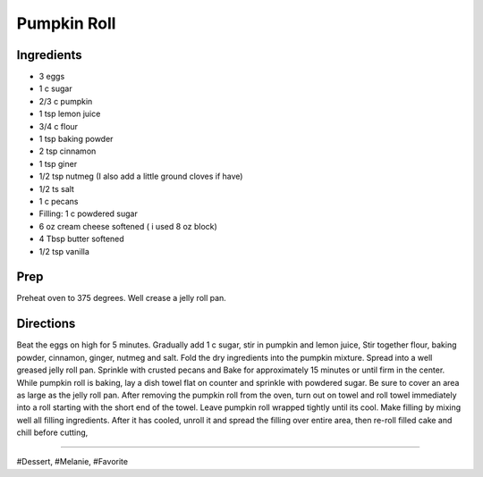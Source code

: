 Pumpkin Roll
###########################################################
 
Ingredients
=========================================================
 
- 3 eggs
- 1 c sugar
- 2/3 c pumpkin
- 1 tsp lemon juice
- 3/4 c flour
- 1 tsp baking powder
- 2 tsp cinnamon
- 1 tsp giner
- 1/2 tsp nutmeg (I also add a little ground cloves if have)
- 1/2 ts salt
- 1 c pecans
- Filling: 1 c powdered sugar
- 6 oz cream cheese softened ( i used 8 oz block)
- 4 Tbsp butter softened
- 1/2 tsp vanilla
 
Prep
=========================================================
 
Preheat oven to 375 degrees. Well crease a jelly roll pan.
 
Directions
=========================================================
 
Beat the eggs on high for 5 minutes. Gradually add 1 c sugar, stir in pumpkin and lemon juice, Stir together flour, baking powder, cinnamon, ginger, nutmeg and salt. Fold the dry ingredients into the pumpkin mixture. Spread into a well greased jelly roll pan. Sprinkle with crusted pecans and Bake for approximately 15 minutes or until firm in the center. While pumpkin roll is baking, lay a dish towel flat on counter and sprinkle with powdered sugar. Be sure to cover an area as large as the jelly roll pan. After removing the pumpkin roll from the oven, turn out on towel and roll towel immediately into a roll starting with the short end of the towel. Leave pumpkin roll wrapped tightly until its cool. Make filling by mixing well all filling ingredients. After it has cooled, unroll it and spread the filling over entire area, then re-roll filled cake and chill before cutting,
 
------
 
#Dessert, #Melanie, #Favorite